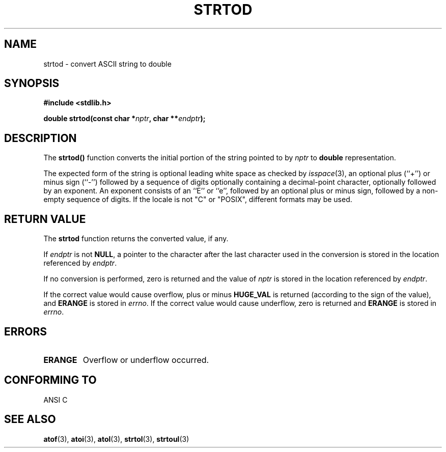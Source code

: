 .\" Copyright (c) 1990, 1991 The Regents of the University of California.
.\" All rights reserved.
.\"
.\" This code is derived from software contributed to Berkeley by
.\" the American National Standards Committee X3, on Information
.\" Processing Systems.
.\"
.\" Redistribution and use in source and binary forms, with or without
.\" modification, are permitted provided that the following conditions
.\" are met:
.\" 1. Redistributions of source code must retain the above copyright
.\"    notice, this list of conditions and the following disclaimer.
.\" 2. Redistributions in binary form must reproduce the above copyright
.\"    notice, this list of conditions and the following disclaimer in the
.\"    documentation and/or other materials provided with the distribution.
.\" 3. All advertising materials mentioning features or use of this software
.\"    must display the following acknowledgement:
.\"	This product includes software developed by the University of
.\"	California, Berkeley and its contributors.
.\" 4. Neither the name of the University nor the names of its contributors
.\"    may be used to endorse or promote products derived from this software
.\"    without specific prior written permission.
.\"
.\" THIS SOFTWARE IS PROVIDED BY THE REGENTS AND CONTRIBUTORS ``AS IS'' AND
.\" ANY EXPRESS OR IMPLIED WARRANTIES, INCLUDING, BUT NOT LIMITED TO, THE
.\" IMPLIED WARRANTIES OF MERCHANTABILITY AND FITNESS FOR A PARTICULAR PURPOSE
.\" ARE DISCLAIMED.  IN NO EVENT SHALL THE REGENTS OR CONTRIBUTORS BE LIABLE
.\" FOR ANY DIRECT, INDIRECT, INCIDENTAL, SPECIAL, EXEMPLARY, OR CONSEQUENTIAL
.\" DAMAGES (INCLUDING, BUT NOT LIMITED TO, PROCUREMENT OF SUBSTITUTE GOODS
.\" OR SERVICES; LOSS OF USE, DATA, OR PROFITS; OR BUSINESS INTERRUPTION)
.\" HOWEVER CAUSED AND ON ANY THEORY OF LIABILITY, WHETHER IN CONTRACT, STRICT
.\" LIABILITY, OR TORT (INCLUDING NEGLIGENCE OR OTHERWISE) ARISING IN ANY WAY
.\" OUT OF THE USE OF THIS SOFTWARE, EVEN IF ADVISED OF THE POSSIBILITY OF
.\" SUCH DAMAGE.
.\"
.\"     @(#)strtod.3	5.3 (Berkeley) 6/29/91
.\"
.\" Modified Sun Aug 21 17:16:22 1994 by Rik Faith (faith@cs.unc.edu)
.\" Modified Sat May 04 19:34:31 MET DST 1996 by Michael Haardt (michael@cantor.informatik.rwth-aachen.de)
.\"
.TH STRTOD 3 "March 4th, 1996" "BSD Manual Page" "Library functions"
.SH NAME
strtod \- convert ASCII string to double
.SH SYNOPSIS
.B #include <stdlib.h>
.sp
.BI "double strtod(const char *" nptr ", char **" endptr );
.SH DESCRIPTION
The
.B strtod()
function converts the initial portion of the string pointed to by
.I nptr
to
.B double
representation.

The expected form of the string is optional leading white space as
checked by \fIisspace\fP(3), an optional plus (``+'') or minus sign
(``-'') followed by a sequence of digits optionally containing a
decimal-point character, optionally followed by an exponent.  An
exponent consists of an ``E'' or ``e'', followed by an optional plus or
minus sign, followed by a non-empty sequence of digits.  If the locale
is not "C" or "POSIX", different formats may be used.
.SH "RETURN VALUE"
The
.B strtod
function returns the converted value, if any.

If
.I endptr
is not
.BR NULL ,
a pointer to the character after the last character used in the conversion
is stored in the location referenced by
.IR endptr .

If no conversion is performed, zero is returned and the value of
.I nptr
is stored in the location referenced by
.IR endptr .

If the correct value would cause overflow, plus or minus
.B HUGE_VAL
is returned (according to the sign of the value), and
.B ERANGE
is stored in
.IR errno .
If the correct value would cause underflow, zero is
returned and
.B ERANGE
is stored in 
.IR errno .
.SH ERRORS
.TP
.B ERANGE
Overflow or underflow occurred.
.SH "CONFORMING TO"
ANSI C
.SH "SEE ALSO"
.BR atof (3),
.BR atoi (3),
.BR atol (3),
.BR strtol (3),
.BR strtoul (3)

